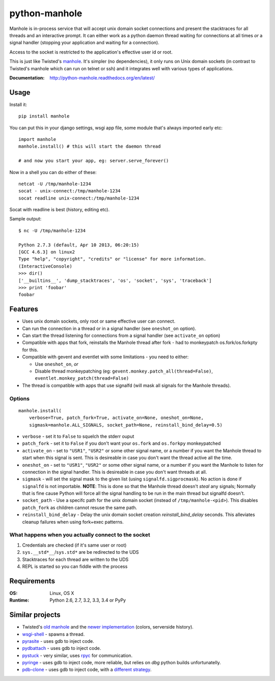 ===========================
       python-manhole
===========================

.. image:: http://img.shields.io/travis/ionelmc/python-manhole.png
    :alt: Build Status
    :target: https://travis-ci.org/ionelmc/python-manhole

.. image:: http://img.shields.io/coveralls/ionelmc/python-manhole.png
    :alt: Coverage Status
    :target: https://coveralls.io/r/ionelmc/python-manhole

.. image:: http://img.shields.io/pypi/v/manhole.png
    :alt: PYPI Package
    :target: https://pypi.python.org/pypi/manhole

.. image:: http://img.shields.io/pypi/dm/manhole.png
    :alt: PYPI Package
    :target: https://pypi.python.org/pypi/manhole

Manhole is in-process service that will accept unix domain socket connections and present the
stacktraces for all threads and an interactive prompt. It can either work as a python daemon
thread waiting for connections at all times *or* a signal handler (stopping your application and
waiting for a connection).

Access to the socket is restricted to the application's effective user id or root.

This is just like Twisted's `manhole <http://twistedmatrix.com/documents/current/api/twisted.manhole.html>`__.
It's simpler (no dependencies), it only runs on Unix domain sockets (in contrast to Twisted's manhole which
can run on telnet or ssh) and it integrates well with various types of applications.

:Documentation: http://python-manhole.readthedocs.org/en/latest/

Usage
=====

Install it::

    pip install manhole

You can put this in your django settings, wsgi app file, some module that's always imported early etc::

    import manhole
    manhole.install() # this will start the daemon thread

    # and now you start your app, eg: server.serve_forever()

Now in a shell you can do either of these::

    netcat -U /tmp/manhole-1234
    socat - unix-connect:/tmp/manhole-1234
    socat readline unix-connect:/tmp/manhole-1234

Socat with readline is best (history, editing etc).

Sample output::

    $ nc -U /tmp/manhole-1234

    Python 2.7.3 (default, Apr 10 2013, 06:20:15)
    [GCC 4.6.3] on linux2
    Type "help", "copyright", "credits" or "license" for more information.
    (InteractiveConsole)
    >>> dir()
    ['__builtins__', 'dump_stacktraces', 'os', 'socket', 'sys', 'traceback']
    >>> print 'foobar'
    foobar


Features
========

* Uses unix domain sockets, only root or same effective user can connect.
* Can run the connection in a thread or in a signal handler (see ``oneshot_on`` option).
* Can start the thread listening for connections from a signal handler (see ``activate_on`` option)
* Compatible with apps that fork, reinstalls the Manhole thread after fork - had to monkeypatch os.fork/os.forkpty for
  this.
* Compatible with gevent and eventlet with some limitations - you need to either:

  * Use ``oneshot_on``, *or*
  * Disable thread monkeypatching (eg: ``gevent.monkey.patch_all(thread=False)``, ``eventlet.monkey_patch(thread=False)``

* The thread is compatible with apps that use signalfd (will mask all signals for the Manhole threads).

Options
-------

::

    manhole.install(
        verbose=True, patch_fork=True, activate_on=None, oneshot_on=None,
        sigmask=manhole.ALL_SIGNALS, socket_path=None, reinstall_bind_delay=0.5)

* ``verbose`` - set it to ``False`` to squelch the stderr ouput
* ``patch_fork`` - set it to ``False`` if you don't want your ``os.fork`` and ``os.forkpy`` monkeypatched
* ``activate_on`` - set to ``"USR1"``, ``"USR2"`` or some other signal name, or a number if you want the Manhole thread
  to start when this signal is sent. This is desireable in case you don't want the thread active all the time.
* ``oneshot_on`` - set to ``"USR1"``, ``"USR2"`` or some other signal name, or a number if you want the Manhole to
  listen for connection in the signal handler. This is desireable in case you don't want threads at all.
* ``sigmask`` - will set the signal mask to the given list (using ``signalfd.sigprocmask``). No action is done if
  ``signalfd`` is not importable. **NOTE**: This is done so that the Manhole thread doesn't *steal* any signals;
  Normally that is fine cause Python will force all the signal handling to be run in the main thread but signalfd
  doesn't.
* ``socket_path`` - Use a specifc path for the unix domain socket (instead of ``/tmp/manhole-<pid>``). This disables
  ``patch_fork`` as children cannot resuse the same path.
* ``reinstall_bind_delay`` - Delay the unix domain socket creation *reinstall_bind_delay* seconds. This alleviates
  cleanup failures when using fork+exec patterns.

What happens when you actually connect to the socket
----------------------------------------------------

1. Credentials are checked (if it's same user or root)
2. ``sys.__std*__``/``sys.std*`` are be redirected to the UDS
3. Stacktraces for each thread are written to the UDS
4. REPL is started so you can fiddle with the process

Requirements
============

:OS: Linux, OS X
:Runtime: Python 2.6, 2.7, 3.2, 3.3, 3.4 or PyPy

Similar projects
================

* Twisted's `old manhole <http://twistedmatrix.com/documents/current/api/twisted.manhole.html>`__ and the `newer
  implementation <http://twistedmatrix.com/documents/current/api/twisted.conch.manhole.html>`__ (colors, serverside
  history).
* `wsgi-shell <https://github.com/GrahamDumpleton/wsgi-shell>`_ - spawns a thread.
* `pyrasite <https://github.com/lmacken/pyrasite>`_ - uses gdb to inject code.
* `pydbattach <https://github.com/albertz/pydbattach>`_ - uses gdb to inject code.
* `pystuck <https://github.com/alonho/pystuck>`_ - very similar, uses `rpyc <https://github.com/tomerfiliba/rpyc>`_ for
  communication.
* `pyringe <https://github.com/google/pyringe>`_ - uses gdb to inject code, more reliable, but relies on `dbg` python
  builds unfortunatelly.
* `pdb-clone <https://pypi.python.org/pypi/pdb-clone>`_ - uses gdb to inject code, with a `different strategy
  <https://code.google.com/p/pdb-clone/wiki/RemoteDebugging>`_.
